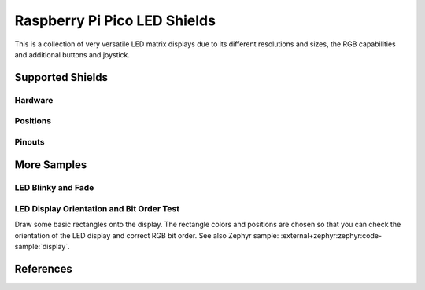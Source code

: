 .. _rpi_pico_led_shield:

Raspberry Pi Pico LED Shields
#############################

This is a collection of very versatile LED matrix displays due to its different
resolutions and sizes, the RGB capabilities and additional buttons and joystick.

Supported Shields
*****************

Hardware
========

.. tabs::

   .. zephyr-keep-sorted-start re(^\s{3}\.\. group-tab:: \w)

   .. group-tab:: Waveshare Pico RGB LED

      .. _waveshare_pico_rgb_led:

      .. include:: waveshare_pico_rgb_led/hardware.rsti

   .. zephyr-keep-sorted-stop

Positions
=========

.. tabs::

   .. zephyr-keep-sorted-start re(^\s{3}\.\. group-tab:: \w)

   .. group-tab:: Waveshare Pico RGB LED

      .. include:: waveshare_pico_rgb_led/positions.rsti

   .. zephyr-keep-sorted-stop

Pinouts
=======

.. tabs::

   .. zephyr-keep-sorted-start re(^\s{3}\.\. group-tab:: \w)

   .. group-tab:: Waveshare Pico RGB LED

      .. include:: waveshare_pico_rgb_led/pinouts.rsti

   .. zephyr-keep-sorted-stop

More Samples
************

LED Blinky and Fade
===================

.. tabs::

   .. zephyr-keep-sorted-start re(^\s{3}\.\. group-tab:: \w)

   .. group-tab:: Waveshare Pico RGB LED

      .. image:: waveshare_pico_rgb_led/ws2812b-16x10.gif
         :align: right
         :alt: Waveshare Pico RGB LED WS2812 LED Test Pattern

      .. rubric:: WS2812 LED Test Pattern by PIO

      See also Zephyr sample: :external+zephyr:zephyr:code-sample:`led-strip`.

      .. tabs::

         .. group-tab:: Raspberry Pi Pico

            .. zephyr-app-commands::
               :app: zephyr/samples/drivers/led/led_strip
               :build-dir: waveshare_pico_rgb_led-strip_test
               :board: rpi_pico
               :shield: "waveshare_pico_rgb_led"
               :snippets: "usb-console"
               :west-args: -p
               :flash-args: -r uf2
               :goals: flash
               :compact:

         .. group-tab:: Raspberry Pi Pico W

            .. zephyr-app-commands::
               :app: zephyr/samples/drivers/led/led_strip
               :build-dir: waveshare_pico_rgb_led-strip_test
               :board: rpi_pico/rp2040/w
               :shield: "waveshare_pico_rgb_led"
               :snippets: "usb-console"
               :west-args: -p
               :flash-args: -r uf2
               :goals: flash
               :compact:

         .. group-tab:: Waveshare RP2040-LCD-0.96

            .. zephyr-app-commands::
               :app: zephyr/samples/drivers/led/led_strip
               :build-dir: waveshare_pico_rgb_led-strip_test
               :board: waveshare_rp2040_lcd_0_96
               :shield: "waveshare_pico_rgb_led"
               :snippets: "usb-console"
               :west-args: -p
               :flash-args: -r uf2
               :goals: flash
               :compact:

         .. group-tab:: Waveshare RP2040-Plus

            .. rubric:: on standard ``4㎆`` revision

            .. zephyr-app-commands::
               :app: zephyr/samples/drivers/led/led_strip
               :build-dir: waveshare_pico_rgb_led-strip_test
               :board: waveshare_rp2040_plus
               :shield: "waveshare_pico_rgb_led"
               :snippets: "usb-console"
               :west-args: -p
               :flash-args: -r uf2
               :goals: flash
               :compact:

            .. rubric:: on extended ``16㎆`` revision

            .. zephyr-app-commands::
               :app: zephyr/samples/drivers/led/led_strip
               :build-dir: waveshare_pico_rgb_led-strip_test
               :board: waveshare_rp2040_plus@16mb
               :shield: "waveshare_pico_rgb_led"
               :snippets: "usb-console"
               :west-args: -p
               :flash-args: -r uf2
               :goals: flash
               :compact:

      .. rubric:: Simple logging output on target

      .. container:: highlight highlight-console notranslate no-copybutton

         .. parsed-literal::

            \*\*\* Booting Zephyr OS build |zephyr_version_em|\ *…*\*\*\*
            [00:00:04.002,000] <inf> main: Found LED strip device rgb-led-strip
            [00:00:04.002,000] <inf> main: Displaying pattern on strip

      .. hint::

         Neither LED Blinky nor LED Fade can be built and executed on
         |Waveshare Pico RGB LED|, because this shield has only digital
         RGB LEDs. A simple GPIO or PWM control is not possible!

   .. zephyr-keep-sorted-stop

LED Display Orientation and Bit Order Test
==========================================

Draw some basic rectangles onto the display. The rectangle colors and positions
are chosen so that you can check the orientation of the LED display and correct
RGB bit order.
See also Zephyr sample: :external+zephyr:zephyr:code-sample:`display`.

.. tabs::

   .. zephyr-keep-sorted-start re(^\s{3}\.\. group-tab:: \w)

   .. group-tab:: Waveshare Pico RGB LED

      .. image:: /boards/shields/rpi_pico_led/doc/waveshare_pico_rgb_led/ws2812b-16x10-display_test.gif
         :align: right
         :alt: Waveshare Pico RGB LED Display Test Pattern

      Using the :external+zephyr:ref:`Display driver API <display_api>`
      with chosen display. That is:

      | :hwftlbl-scr:`LED(16×10)` :
        :dts:`chosen { zephyr,display = &rgb_led_strip_matrix; };`
      | :hwftlbl-led:`16×10 RGB` :
        :dts:`&rgb_led_strip_matrix { led-strip = <&rgb_led_strip>; };`

      .. tabs::

         .. group-tab:: Raspberry Pi Pico

            .. zephyr-app-commands::
               :app: zephyr/samples/drivers/display
               :build-dir: waveshare_pico_rgb_led-display_test
               :board: rpi_pico
               :shield: "waveshare_pico_rgb_led"
               :snippets: "usb-console"
               :west-args: -p
               :flash-args: -r uf2
               :goals: flash
               :compact:

         .. group-tab:: Raspberry Pi Pico W

            .. zephyr-app-commands::
               :app: zephyr/samples/drivers/display
               :build-dir: waveshare_pico_rgb_led-display_test
               :board: rpi_pico_w
               :shield: "waveshare_pico_rgb_led"
               :snippets: "usb-console"
               :west-args: -p
               :flash-args: -r uf2
               :goals: flash
               :compact:

         .. group-tab:: Waveshare RP2040-LCD-0.96

            .. zephyr-app-commands::
               :app: zephyr/samples/drivers/display
               :build-dir: waveshare_pico_rgb_led-display_test
               :board: waveshare_rp2040_lcd_0_96
               :shield: "waveshare_pico_rgb_led"
               :snippets: "usb-console"
               :west-args: -p
               :flash-args: -r uf2
               :goals: flash
               :compact:

         .. group-tab:: Waveshare RP2040-Plus

            .. rubric:: on standard ``4㎆`` revision

            .. zephyr-app-commands::
               :app: zephyr/samples/drivers/display
               :build-dir: waveshare_pico_rgb_led-display_test
               :board: waveshare_rp2040_plus
               :shield: "waveshare_pico_rgb_led"
               :snippets: "usb-console"
               :west-args: -p
               :flash-args: -r uf2
               :goals: flash
               :compact:

            .. rubric:: on extended ``16㎆`` revision

            .. zephyr-app-commands::
               :app: zephyr/samples/drivers/display
               :build-dir: waveshare_pico_rgb_led-display_test
               :board: waveshare_rp2040_plus@16mb
               :shield: "waveshare_pico_rgb_led"
               :snippets: "usb-console"
               :west-args: -p
               :flash-args: -r uf2
               :goals: flash
               :compact:

      .. rubric:: Simple logging output on target

      .. container:: highlight highlight-console notranslate no-copybutton

         .. parsed-literal::

            \*\*\* Booting Zephyr OS build |zephyr_version_em|\ *…*\*\*\*
            [00:00:04.002,000] <inf> sample: Display sample for rgb-led-strip-matrix

   .. zephyr-keep-sorted-stop

References
**********

.. target-notes::
